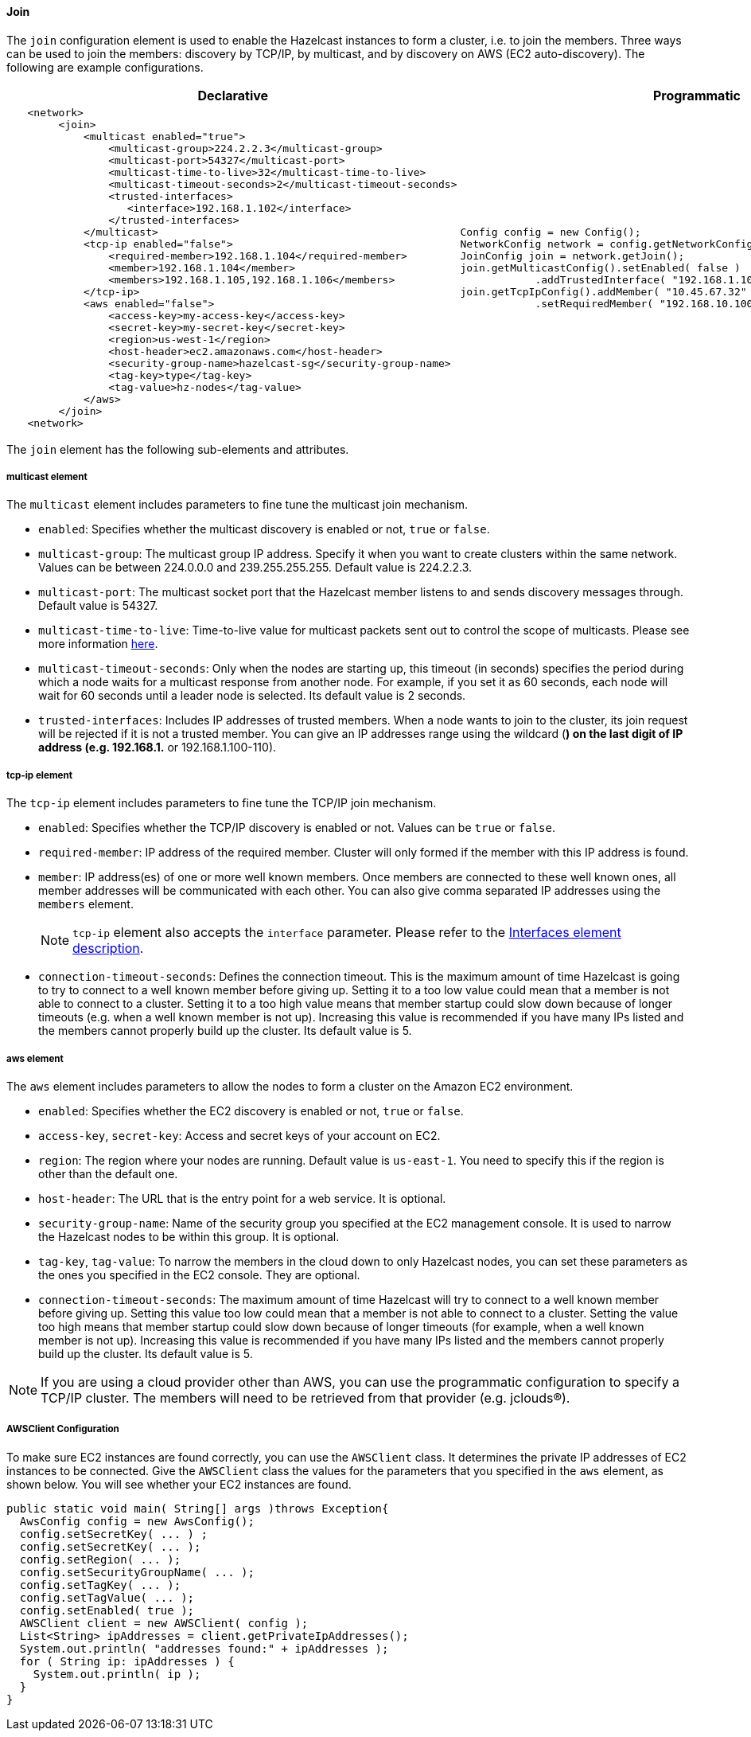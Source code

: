 [[join-configuration]]
==== Join

The `join` configuration element is used to enable the Hazelcast instances to form a cluster, i.e. to join the members. Three ways can be used to join the members: discovery by TCP/IP, by multicast, and by discovery on AWS (EC2 auto-discovery). The following are example configurations.

[cols="5a,3a"]
|=========================
|Declarative|Programmatic

|
[source,xml]
----------
   <network>
        <join>
            <multicast enabled="true">
                <multicast-group>224.2.2.3</multicast-group>
                <multicast-port>54327</multicast-port>
                <multicast-time-to-live>32</multicast-time-to-live>
                <multicast-timeout-seconds>2</multicast-timeout-seconds>
                <trusted-interfaces>
                   <interface>192.168.1.102</interface>
                </trusted-interfaces>   
            </multicast>
            <tcp-ip enabled="false">
                <required-member>192.168.1.104</required-member>
                <member>192.168.1.104</member>
                <members>192.168.1.105,192.168.1.106</members>
            </tcp-ip>
            <aws enabled="false">
                <access-key>my-access-key</access-key>
                <secret-key>my-secret-key</secret-key>
                <region>us-west-1</region>
                <host-header>ec2.amazonaws.com</host-header>
                <security-group-name>hazelcast-sg</security-group-name>
                <tag-key>type</tag-key>
                <tag-value>hz-nodes</tag-value>
            </aws>
        </join>
   <network>
----------

|

[source,java]
--
Config config = new Config();
NetworkConfig network = config.getNetworkConfig();
JoinConfig join = network.getJoin();
join.getMulticastConfig().setEnabled( false )
            .addTrustedInterface( "192.168.1.102" );
join.getTcpIpConfig().addMember( "10.45.67.32" ).addMember( "10.45.67.100" )
            .setRequiredMember( "192.168.10.100" ).setEnabled( true );
--
|=========================


The `join` element has the following sub-elements and attributes.

[[multicase-element]]
===== multicast element 

The `multicast` element includes parameters to fine tune the multicast join mechanism.

* `enabled`: Specifies whether the multicast discovery is enabled or not, `true` or `false`.
* `multicast-group`: The multicast group IP address. Specify it when you want to create clusters within the same network. Values can be between 224.0.0.0 and 239.255.255.255. Default value is 224.2.2.3.
* `multicast-port`: The multicast socket port that the Hazelcast member listens to and sends discovery messages through. Default value is 54327.
* `multicast-time-to-live`: Time-to-live value for multicast packets sent out to control the scope of multicasts. Please see more information http://www.tldp.org/HOWTO/Multicast-HOWTO-2.html[here].
* `multicast-timeout-seconds`: Only when the nodes are starting up, this timeout (in seconds) specifies the period during which a node waits for a multicast response from another node. For example, if you set it as 60 seconds, each node will wait for 60 seconds until a leader node is selected. Its default value is 2 seconds. 
* `trusted-interfaces`: Includes IP addresses of trusted members. When a node wants to join to the cluster, its join request will be rejected if it is not a trusted member. You can give an IP addresses range using the wildcard (*) on the last digit of IP address (e.g. 192.168.1.* or 192.168.1.100-110).

[[tcp-ip-element]]	
===== tcp-ip element 

The `tcp-ip` element includes parameters to fine tune the TCP/IP join mechanism.

* `enabled`: Specifies whether the TCP/IP discovery is enabled or not. Values can be `true` or `false`.
* `required-member`: IP address of the required member. Cluster will only formed if the member with this IP address is found.
* `member`: IP address(es) of one or more well known members. Once members are connected to these well known ones, all member addresses will be communicated with each other. You can also give comma separated IP addresses using the `members` element.
+
NOTE: `tcp-ip` element also accepts the `interface` parameter. Please refer to the <<interfaces-configuration, Interfaces element description>>.

* `connection-timeout-seconds`: Defines the connection timeout. This is the maximum amount of time Hazelcast is going to try to connect to a well known member before giving up. Setting it to a too low value could mean that a member is not able to connect to a cluster. Setting it to a too high value means that member startup could slow down because of longer timeouts (e.g. when a well known member is not up). Increasing this value is recommended if you have many IPs listed and the members cannot properly build up the cluster. Its default value is 5.

[[aws-element]]
===== aws element 

The `aws` element includes parameters to allow the nodes to form a cluster on the Amazon EC2 environment.

* `enabled`: Specifies whether the EC2 discovery is enabled or not, `true` or `false`.
* `access-key`, `secret-key`: Access and secret keys of your account on EC2.
* `region`: The region where your nodes are running. Default value is `us-east-1`. You need to specify this if the region is other than the default one.
* `host-header`: The URL that is the entry point for a web service. It is optional.
* `security-group-name`: Name of the security group you specified at the EC2 management console. It is used to narrow the Hazelcast nodes to be within this group. It is optional.
* `tag-key`, `tag-value`: To narrow the members in the cloud down to only Hazelcast nodes, you can set these parameters as the ones you specified in the EC2 console. They are optional.
* `connection-timeout-seconds`: The maximum amount of time Hazelcast will try to connect to a well known member before giving up. Setting this value too low could mean that a member is not able to connect to a cluster. Setting the value too high means that member startup could slow down because of longer timeouts (for example, when a well known member is not up). Increasing this value is recommended if you have many IPs listed and the members cannot properly build up the cluster. Its default value is 5.


NOTE: If you are using a cloud provider other than AWS, you can use the programmatic configuration to specify a TCP/IP cluster. The members will need to be retrieved from that provider (e.g. jclouds(R)).

[[awsclient-configuration]]
===== AWSClient Configuration

To make sure EC2 instances are found correctly, you can use the `AWSClient` class. It determines the private IP addresses of EC2 instances to be connected. Give the `AWSClient` class the values for the parameters that you specified in the `aws` element, as shown below. You will see whether your EC2 instances are found.

[source,java]
----
public static void main( String[] args )throws Exception{ 
  AwsConfig config = new AwsConfig(); 
  config.setSecretKey( ... ) ;
  config.setSecretKey( ... );
  config.setRegion( ... );
  config.setSecurityGroupName( ... );
  config.setTagKey( ... );
  config.setTagValue( ... );
  config.setEnabled( true );
  AWSClient client = new AWSClient( config );
  List<String> ipAddresses = client.getPrivateIpAddresses();
  System.out.println( "addresses found:" + ipAddresses ); 
  for ( String ip: ipAddresses ) {
    System.out.println( ip ); 
  }
}
----





